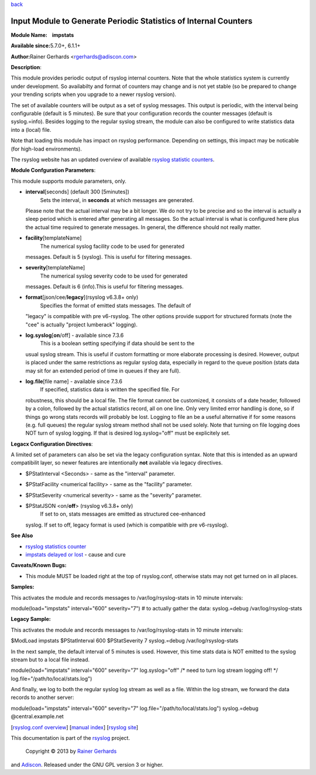 `back <rsyslog_conf_modules.html>`_

Input Module to Generate Periodic Statistics of Internal Counters
=================================================================

**Module Name:    impstats**

**Available since:**\ 5.7.0+, 6.1.1+

**Author:**\ Rainer Gerhards <rgerhards@adiscon.com>

**Description**:

This module provides periodic output of rsyslog internal counters. Note
that the whole statistics system is currently under development. So
availabilty and format of counters may change and is not yet stable (so
be prepared to change your trending scripts when you upgrade to a newer
rsyslog version).

The set of available counters will be output as a set of syslog
messages. This output is periodic, with the interval being configurable
(default is 5 minutes). Be sure that your configuration records the
counter messages (default is syslog.=info). Besides logging to the
regular syslog stream, the module can also be configured to write
statistics data into a (local) file.

Note that loading this module has impact on rsyslog performance.
Depending on settings, this impact may be noticable (for high-load
environments).

The rsyslog website has an updated overview of available `rsyslog
statistic counters <http://rsyslog.com/rsyslog-statistic-counter/>`_.

**Module Confguration Parameters**:

This module supports module parameters, only.

-  **interval**\ [seconds] (default 300 [5minutes])
    Sets the interval, in **seconds** at which messages are generated.
   Please note that the actual interval may be a bit longer. We do not
   try to be precise and so the interval is actually a sleep period
   which is entered after generating all messages. So the actual
   interval is what is configured here plus the actual time required to
   generate messages. In general, the difference should not really
   matter.
-  **facility**\ [templateName]
    The numerical syslog facility code to be used for generated
   messages. Default is 5 (syslog). This is useful for filtering
   messages.
-  **severity**\ [templateName]
    The numerical syslog severity code to be used for generated
   messages. Default is 6 (info).This is useful for filtering messages.
-  **format**\ [json/cee/**legacy**](rsyslog v6.3.8+ only)
    Specifies the format of emitted stats messages. The default of
   "legacy" is compatible with pre v6-rsyslog. The other options provide
   support for structured formats (note the "cee" is actually "project
   lumberack" logging).
-  **log.syslog**\ [**on**/off] - available since 7.3.6
    This is a boolean setting specifying if data should be sent to the
   usual syslog stream. This is useful if custom formatting or more
   elaborate processing is desired. However, output is placed under the
   same restrictions as regular syslog data, especially in regard to the
   queue position (stats data may sit for an extended period of time in
   queues if they are full).
-  **log.file**\ [file name] - available since 7.3.6
    If specified, statistics data is written the specified file. For
   robustness, this should be a local file. The file format cannot be
   customized, it consists of a date header, followed by a colon,
   followed by the actual statistics record, all on one line. Only very
   limited error handling is done, so if things go wrong stats records
   will probably be lost. Logging to file an be a useful alternative if
   for some reasons (e.g. full queues) the regular syslog stream method
   shall not be used solely. Note that turning on file logging does NOT
   turn of syslog logging. If that is desired log.syslog="off" must be
   explicitely set.

**Legacx Configuration Directives**:

A limited set of parameters can also be set via the legacy configuration
syntax. Note that this is intended as an upward compatibilit layer, so
newer features are intentionally **not** available via legacy
directives.

-  $PStatInterval <Seconds> - same as the "interval" parameter.
-  $PStatFacility <numerical facility> - same as the "facility"
   parameter.
-  $PStatSeverity <numerical severity> - same as the "severity"
   parameter.
-  $PStatJSON <on/**off**> (rsyslog v6.3.8+ only)
    If set to on, stats messages are emitted as structured cee-enhanced
   syslog. If set to off, legacy format is used (which is compatible
   with pre v6-rsyslog).

**See Also**

-  `rsyslog statistics
   counter <http://www.rsyslog.com/rsyslog-statistic-counter/>`_
-  `impstats delayed or
   lost <http://www.rsyslog.com/impstats-delayed-or-lost/>`_ - cause and
   cure

**Caveats/Known Bugs:**

-  This module MUST be loaded right at the top of rsyslog.conf,
   otherwise stats may not get turned on in all places.

**Samples:**

This activates the module and records messages to /var/log/rsyslog-stats
in 10 minute intervals:

module(load="impstats" interval="600" severity="7") # to actually gather
the data: syslog.=debug /var/log/rsyslog-stats

**Legacy Sample:**

This activates the module and records messages to /var/log/rsyslog-stats
in 10 minute intervals:

$ModLoad impstats $PStatInterval 600 $PStatSeverity 7 syslog.=debug
/var/log/rsyslog-stats

In the next sample, the default interval of 5 minutes is used. However,
this time stats data is NOT emitted to the syslog stream but to a local
file instead.

module(load="impstats" interval="600" severity="7" log.syslog="off" /\*
need to turn log stream logging off! \*/
log.file="/path/to/local/stats.log")

And finally, we log to both the regular syslog log stream as well as a
file. Within the log stream, we forward the data records to another
server:

module(load="impstats" interval="600" severity="7"
log.file="/path/to/local/stats.log") syslog.=debug @central.example.net

[`rsyslog.conf overview <rsyslog_conf.html>`_\ ] [`manual
index <manual.html>`_\ ] [`rsyslog site <http://www.rsyslog.com/>`_\ ]

This documentation is part of the `rsyslog <http://www.rsyslog.com/>`_
project.
 Copyright © 2013 by `Rainer Gerhards <http://www.gerhards.net/rainer>`_
and `Adiscon <http://www.adiscon.com/>`_. Released under the GNU GPL
version 3 or higher.
